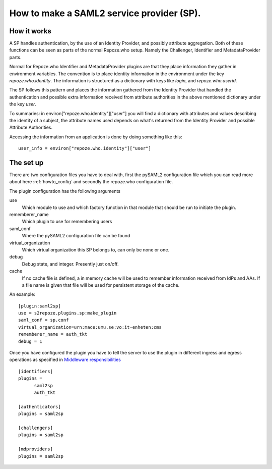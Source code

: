 .. _howto_sp:

How to make a SAML2 service provider (SP).
==========================================

How it works
------------

A SP handles authentication, by the use of an Identity Provider, and possibly 
attribute aggregation.
Both of these functions can be seen as parts of the normal Repoze.who
setup. Namely the Challenger, Identifier and MetadataProvider parts.

Normal for Repoze.who Identifier and MetadataProvider plugins are that
they place information they gather in environment variables. The convention is 
to place identity information in the environment under the key 
*repoze.who.identity*.
The information is structured as a dictionary with keys like *login*, and 
*repoze.who.userid*.

The SP follows this pattern and places the information gathered from 
the Identity Provider that handled the authentication and possible extra 
information received from attribute authorities in the above mentioned 
dictionary under the key *user*.

To summaries: in environ["repoze.who.identity"]["user"] you will find a 
dictionary with attributes and values describing the identity of a subject, 
the attribute names used depends on what's returned from the Identity 
Provider and possible Attribute Authorities. 

Accessing the information from an application is done by doing something 
like this::

    user_info = environ["repoze.who.identity"]["user"]


The set up
----------

There are two configuration files you have to deal with, first the 
pySAML2 configuration file which you can read more about here 
:ref:`howto_config` and secondly the repoze.who configuration file.

The plugin configuration has the following arguments

use
    Which module to use and which factory function in that module that should 
    be run to initiate the plugin.
    
rememberer_name
    Which plugin to use for remembering users
    
saml_conf
    Where the pySAML2 configuration file can be found
    
virtual_organization
    Which virtual organization this SP belongs to, can only be none or one.
    
debug
    Debug state, and integer. Presently just on/off.
    
cache
    If no cache file is defined, a in memory cache will be used to 
    remember information received from IdPs and AAs. If a file name
    is given that file will be used for persistent storage of the cache.
    
An example::

    [plugin:saml2sp]
    use = s2repoze.plugins.sp:make_plugin
    saml_conf = sp.conf
    virtual_organization=urn:mace:umu.se:vo:it-enheten:cms
    rememberer_name = auth_tkt
    debug = 1

Once you have configured the plugin you have to tell the server to use the
plugin in different ingress and egress operations as specified in
`Middleware responsibilities <http://docs.repoze.org/who/narr.html>`_ ::

    [identifiers]
    plugins =
          saml2sp
          auth_tkt
          
    [authenticators]
    plugins = saml2sp

    [challengers]
    plugins = saml2sp

    [mdproviders]
    plugins = saml2sp
